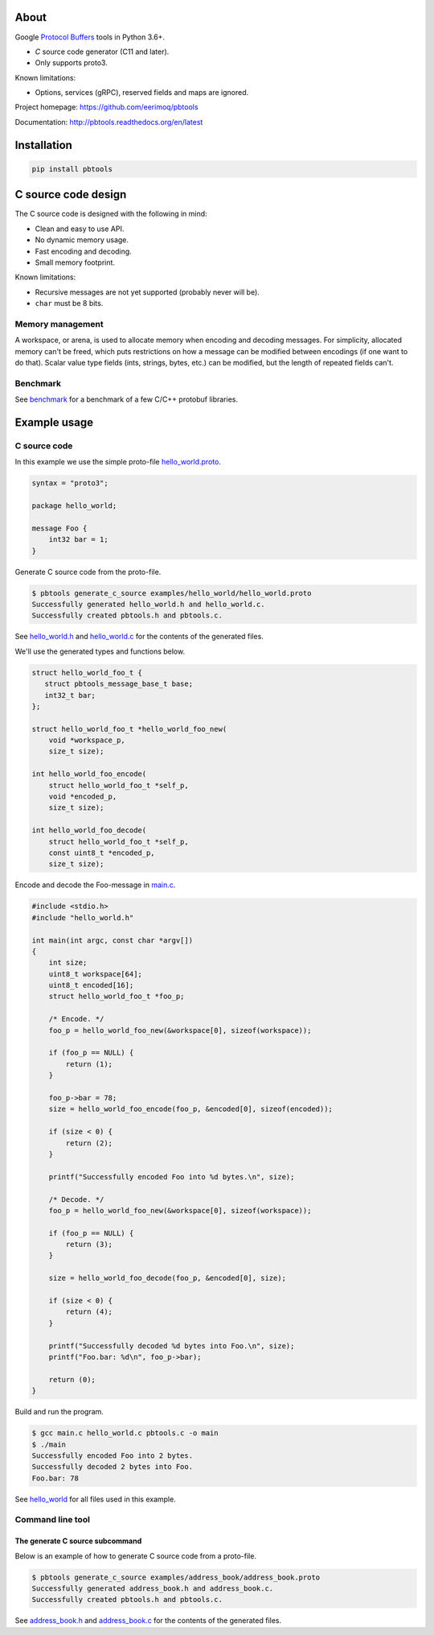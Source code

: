 |buildstatus|_
|coverage|_
|codecov|_

About
=====

Google `Protocol Buffers`_ tools in Python 3.6+.

- `C` source code generator (C11 and later).

- Only supports proto3.

Known limitations:

- Options, services (gRPC), reserved fields and maps are ignored.

Project homepage: https://github.com/eerimoq/pbtools

Documentation: http://pbtools.readthedocs.org/en/latest

Installation
============

.. code-block:: python

   pip install pbtools

C source code design
====================

The C source code is designed with the following in mind:

- Clean and easy to use API.

- No dynamic memory usage.

- Fast encoding and decoding.

- Small memory footprint.

Known limitations:

- Recursive messages are not yet supported (probably never will be).

- ``char`` must be 8 bits.

Memory management
-----------------

A workspace, or arena, is used to allocate memory when encoding and
decoding messages. For simplicity, allocated memory can't be freed,
which puts restrictions on how a message can be modified between
encodings (if one want to do that). Scalar value type fields (ints,
strings, bytes, etc.) can be modified, but the length of repeated
fields can't.

Benchmark
---------

See `benchmark`_ for a benchmark of a few C/C++ protobuf libraries.

Example usage
=============

C source code
-------------

In this example we use the simple proto-file `hello_world.proto`_.

.. code-block:: proto

   syntax = "proto3";

   package hello_world;

   message Foo {
       int32 bar = 1;
   }

Generate C source code from the proto-file.

.. code-block:: text

   $ pbtools generate_c_source examples/hello_world/hello_world.proto
   Successfully generated hello_world.h and hello_world.c.
   Successfully created pbtools.h and pbtools.c.

See `hello_world.h`_ and `hello_world.c`_ for the contents of the
generated files.

We'll use the generated types and functions below.

.. code-block:: c

   struct hello_world_foo_t {
      struct pbtools_message_base_t base;
      int32_t bar;
   };

   struct hello_world_foo_t *hello_world_foo_new(
       void *workspace_p,
       size_t size);

   int hello_world_foo_encode(
       struct hello_world_foo_t *self_p,
       void *encoded_p,
       size_t size);

   int hello_world_foo_decode(
       struct hello_world_foo_t *self_p,
       const uint8_t *encoded_p,
       size_t size);

Encode and decode the Foo-message in `main.c`_.

.. code-block:: c

   #include <stdio.h>
   #include "hello_world.h"

   int main(int argc, const char *argv[])
   {
       int size;
       uint8_t workspace[64];
       uint8_t encoded[16];
       struct hello_world_foo_t *foo_p;

       /* Encode. */
       foo_p = hello_world_foo_new(&workspace[0], sizeof(workspace));

       if (foo_p == NULL) {
           return (1);
       }

       foo_p->bar = 78;
       size = hello_world_foo_encode(foo_p, &encoded[0], sizeof(encoded));

       if (size < 0) {
           return (2);
       }

       printf("Successfully encoded Foo into %d bytes.\n", size);

       /* Decode. */
       foo_p = hello_world_foo_new(&workspace[0], sizeof(workspace));

       if (foo_p == NULL) {
           return (3);
       }

       size = hello_world_foo_decode(foo_p, &encoded[0], size);

       if (size < 0) {
           return (4);
       }

       printf("Successfully decoded %d bytes into Foo.\n", size);
       printf("Foo.bar: %d\n", foo_p->bar);

       return (0);
   }

Build and run the program.

.. code-block:: text

   $ gcc main.c hello_world.c pbtools.c -o main
   $ ./main
   Successfully encoded Foo into 2 bytes.
   Successfully decoded 2 bytes into Foo.
   Foo.bar: 78

See `hello_world`_ for all files used in this example.

Command line tool
-----------------

The generate C source subcommand
^^^^^^^^^^^^^^^^^^^^^^^^^^^^^^^^

Below is an example of how to generate C source code from a
proto-file.

.. code-block:: text

   $ pbtools generate_c_source examples/address_book/address_book.proto
   Successfully generated address_book.h and address_book.c.
   Successfully created pbtools.h and pbtools.c.

See `address_book.h`_ and `address_book.c`_ for the contents of the
generated files.

.. |buildstatus| image:: https://travis-ci.org/eerimoq/pbtools.svg?branch=master
.. _buildstatus: https://travis-ci.org/eerimoq/pbtools

.. |coverage| image:: https://coveralls.io/repos/github/eerimoq/pbtools/badge.svg?branch=master
.. _coverage: https://coveralls.io/github/eerimoq/pbtools

.. |codecov| image:: https://codecov.io/gh/eerimoq/pbtools/branch/master/graph/badge.svg
.. _codecov: https://codecov.io/gh/eerimoq/pbtools

.. _Protocol Buffers: https://developers.google.com/protocol-buffers

.. _address_book.h: https://github.com/eerimoq/pbtools/blob/master/examples/address_book/generated/address_book.h

.. _address_book.c: https://github.com/eerimoq/pbtools/blob/master/examples/address_book/generated/address_book.c

.. _hello_world.proto: https://github.com/eerimoq/pbtools/blob/master/examples/hello_world/hello_world.proto

.. _hello_world.h: https://github.com/eerimoq/pbtools/blob/master/examples/hello_world/generated/hello_world.h

.. _hello_world.c: https://github.com/eerimoq/pbtools/blob/master/examples/hello_world/generated/hello_world.c

.. _main.c: https://github.com/eerimoq/pbtools/blob/master/examples/hello_world/main.c

.. _hello_world: https://github.com/eerimoq/pbtools/blob/master/examples/hello_world

.. _benchmark: https://github.com/eerimoq/pbtools/blob/master/benchmark
